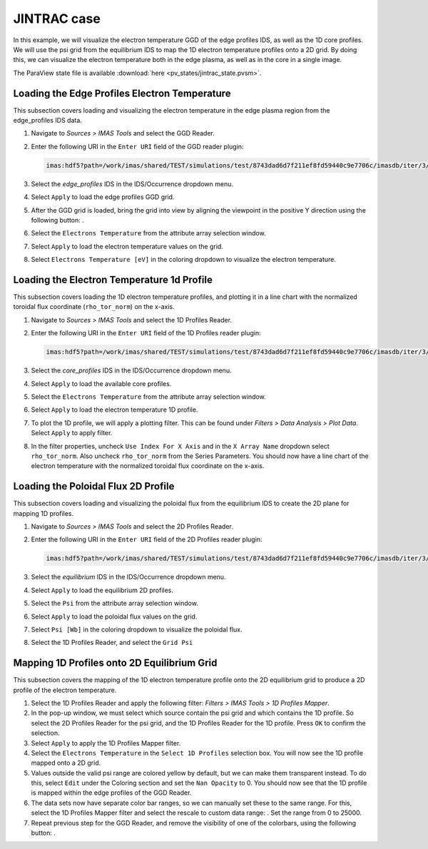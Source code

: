 .. _`training_jintrac`:

JINTRAC case
------------
In this example, we will visualize the electron temperature GGD of the edge profiles IDS, as well as the 1D core profiles. We will use the psi grid from the equilibrium IDS to map the 1D electron temperature profiles onto a 2D grid. By doing this, we can visualize the electron temperature both in the edge plasma, as well as in the core in a single image.

The ParaView state file is available :download:`here <pv_states/jintrac_state.pvsm>`.

Loading the Edge Profiles Electron Temperature
^^^^^^^^^^^^^^^^^^^^^^^^^^^^^^^^^^^^^^^^^^^^^^
This subsection covers loading and visualizing the electron temperature in the edge plasma region from the edge_profiles IDS data.

.. |ico1| image:: images/rotate_axis.png

#. Navigate to *Sources > IMAS Tools* and select the GGD Reader.
#. Enter the following URI in the ``Enter URI`` field of the GGD reader plugin:

   .. code-block:: bash

      imas:hdf5?path=/work/imas/shared/TEST/simulations/test/8743dad6d7f211ef8fd59440c9e7706c/imasdb/iter/3/53298/2
#. Select the `edge_profiles` IDS in the IDS/Occurrence dropdown menu.
#. Select ``Apply`` to load the edge profiles GGD grid.
#. After the GGD grid is loaded, bring the grid into view by aligning the viewpoint in the positive Y direction using the following button: |ico1|.
#. Select the ``Electrons Temperature`` from the attribute array selection window.
#. Select ``Apply`` to load the electron temperature values on the grid.
#. Select ``Electrons Temperature [eV]`` in the coloring dropdown to visualize the electron temperature.

Loading the Electron Temperature 1d Profile
^^^^^^^^^^^^^^^^^^^^^^^^^^^^^^^^^^^^^^^^^^^
This subsection covers loading the 1D electron temperature profiles, and plotting it in a line chart with the normalized toroidal flux coordinate (``rho_tor_norm``) on the x-axis.

#. Navigate to *Sources > IMAS Tools* and select the 1D Profiles Reader.
#. Enter the following URI in the ``Enter URI`` field of the 1D Profiles reader plugin:

   .. code-block:: bash

      imas:hdf5?path=/work/imas/shared/TEST/simulations/test/8743dad6d7f211ef8fd59440c9e7706c/imasdb/iter/3/53298/2
#. Select the `core_profiles` IDS in the IDS/Occurrence dropdown menu.
#. Select ``Apply`` to load the available core profiles.
#. Select the ``Electrons Temperature`` from the attribute array selection window.
#. Select ``Apply`` to load the electron temperature 1D profile.
#. To plot the 1D profile, we will apply a plotting filter. This can be found under *Filters > Data Analysis > Plot Data*. Select ``Apply`` to apply filter.
#. In the filter properties, uncheck ``Use Index For X Axis`` and in the ``X Array Name`` dropdown select ``rho_tor_norm``. Also uncheck ``rho_tor_norm`` from the Series Parameters. You should now have a line chart of the electron temperature with the normalized toroidal flux coordinate on the x-axis.

Loading the Poloidal Flux 2D Profile
^^^^^^^^^^^^^^^^^^^^^^^^^^^^^^^^^^^^
This subsection covers loading and visualizing the poloidal flux from the equilibrium IDS to create the 2D plane for mapping 1D profiles.

#. Navigate to *Sources > IMAS Tools* and select the 2D Profiles Reader.
#. Enter the following URI in the ``Enter URI`` field of the 2D Profiles reader plugin:

   .. code-block:: bash

      imas:hdf5?path=/work/imas/shared/TEST/simulations/test/8743dad6d7f211ef8fd59440c9e7706c/imasdb/iter/3/53298/2
#. Select the `equilibrium` IDS in the IDS/Occurrence dropdown menu.
#. Select ``Apply`` to load the equilibrium 2D profiles.
#. Select the ``Psi`` from the attribute array selection window.
#. Select ``Apply`` to load the poloidal flux values on the grid.
#. Select ``Psi [Wb]`` in the coloring dropdown to visualize the poloidal flux.
#. Select the 1D Profiles Reader, and select the ``Grid Psi``


Mapping 1D Profiles onto 2D Equilibrium Grid
^^^^^^^^^^^^^^^^^^^^^^^^^^^^^^^^^^^^^^^^^^^^
This subsection covers the mapping of the 1D electron temperature profile onto the 2D equilibrium grid to produce a 2D profile of the electron temperature.

.. |ico2| image:: images/training/color_range.png
.. |ico3| image:: images/training/colorbar.png

#. Select the 1D Profiles Reader and apply the following filter: *Filters > IMAS Tools > 1D Profiles Mapper*.
#. In the pop-up window, we must select which source contain the psi grid and which contains the 1D profile. So select the 2D Profiles Reader for the psi grid, and the 1D Profiles Reader for the 1D profile. Press ``OK`` to confirm the selection.
#. Select ``Apply`` to apply the 1D Profiles Mapper filter.
#. Select the ``Electrons Temperature`` in the ``Select 1D Profiles`` selection box. You will now see the 1D profile mapped onto a 2D grid. 
#. Values outside the valid psi range are colored yellow by default, but we can make them transparent instead. To do this, select ``Edit`` under the Coloring section and set the ``Nan Opacity`` to 0. You should now see that the 1D profile is mapped within the edge profiles of the GGD Reader.
#. The data sets now have separate color bar ranges, so we can manually set these to the same range. For this, select the 1D Profiles Mapper filter and select the rescale to custom data range: |ico2|. Set the range from 0 to 25000.
#. Repeat previous step for the GGD Reader, and remove the visibility of one of the colorbars, using the following button: |ico3|.

